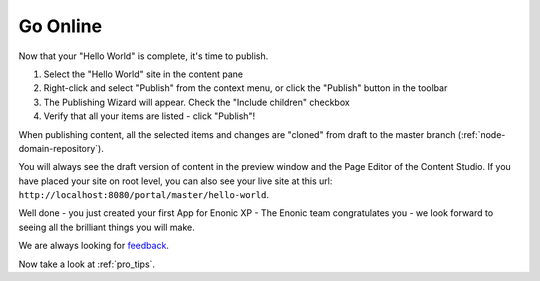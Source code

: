 Go Online
=========

Now that your "Hello World" is complete, it's time to publish.

#. Select the "Hello World" site in the content pane
#. Right-click and select "Publish" from the context menu, or click the "Publish" button in the toolbar
#. The Publishing Wizard will appear. Check the "Include children" checkbox
#. Verify that all your items are listed  - click "Publish"!

When publishing content, all the selected items and changes are "cloned" from draft to the master branch (:ref:`node-domain-repository`).

You will always see the draft version of content in the preview window and the Page Editor of the Content Studio.
If you have placed your site on root level, you can also see your live site at this url:
``http://localhost:8080/portal/master/hello-world``.

Well done - you just created your first App for Enonic XP - The Enonic team congratulates you - we look forward to seeing all the brilliant
things you will make.

We are always looking for `feedback <https://discuss.enonic.com>`_.

Now take a look at :ref:`pro_tips`.